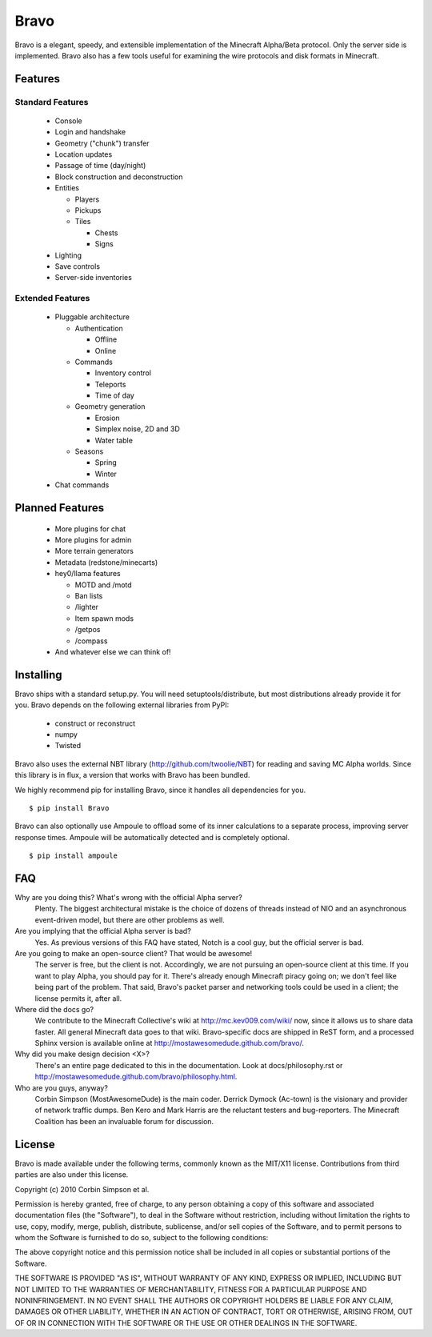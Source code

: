 =====
Bravo
=====

Bravo is a elegant, speedy, and extensible implementation of the Minecraft
Alpha/Beta protocol. Only the server side is implemented. Bravo also has a few
tools useful for examining the wire protocols and disk formats in Minecraft.

Features
========

Standard Features
-----------------

 * Console
 * Login and handshake
 * Geometry ("chunk") transfer
 * Location updates
 * Passage of time (day/night)
 * Block construction and deconstruction
 * Entities

   * Players
   * Pickups
   * Tiles

     * Chests
     * Signs

 * Lighting
 * Save controls
 * Server-side inventories

Extended Features
-----------------

 * Pluggable architecture

   * Authentication

     * Offline
     * Online

   * Commands

     * Inventory control
     * Teleports
     * Time of day

   * Geometry generation

     * Erosion
     * Simplex noise, 2D and 3D
     * Water table

   * Seasons

     * Spring
     * Winter

 * Chat commands

Planned Features
================

 * More plugins for chat
 * More plugins for admin
 * More terrain generators
 * Metadata (redstone/minecarts)
 * hey0/llama features

   * MOTD and /motd
   * Ban lists
   * /lighter
   * Item spawn mods
   * /getpos
   * /compass

 * And whatever else we can think of!

Installing
==========

Bravo ships with a standard setup.py. You will need setuptools/distribute, but
most distributions already provide it for you. Bravo depends on the following
external libraries from PyPI:

 * construct or reconstruct
 * numpy
 * Twisted

Bravo also uses the external NBT library (http://github.com/twoolie/NBT) for
reading and saving MC Alpha worlds. Since this library is in flux, a version
that works with Bravo has been bundled.

We highly recommend pip for installing Bravo, since it handles all dependencies
for you.

::

 $ pip install Bravo

Bravo can also optionally use Ampoule to offload some of its inner
calculations to a separate process, improving server response times. Ampoule
will be automatically detected and is completely optional.

::

 $ pip install ampoule

FAQ
===

Why are you doing this? What's wrong with the official Alpha server?
 Plenty. The biggest architectural mistake is the choice of dozens of threads
 instead of NIO and an asynchronous event-driven model, but there are other
 problems as well.

Are you implying that the official Alpha server is bad?
 Yes. As previous versions of this FAQ have stated, Notch is a cool guy, but
 the official server is bad.

Are you going to make an open-source client? That would be awesome!
 The server is free, but the client is not. Accordingly, we are not pursuing
 an open-source client at this time. If you want to play Alpha, you should pay
 for it. There's already enough Minecraft piracy going on; we don't feel like
 being part of the problem. That said, Bravo's packet parser and networking
 tools could be used in a client; the license permits it, after all.

Where did the docs go?
 We contribute to the Minecraft Collective's wiki at
 http://mc.kev009.com/wiki/ now, since it allows us to share data faster. All
 general Minecraft data goes to that wiki. Bravo-specific docs are shipped in
 ReST form, and a processed Sphinx version is available online at
 http://mostawesomedude.github.com/bravo/.

Why did you make design decision <X>?
 There's an entire page dedicated to this in the documentation. Look at
 docs/philosophy.rst or http://mostawesomedude.github.com/bravo/philosophy.html.

Who are you guys, anyway?
 Corbin Simpson (MostAwesomeDude) is the main coder. Derrick Dymock (Ac-town)
 is the visionary and provider of network traffic dumps. Ben Kero and Mark
 Harris are the reluctant testers and bug-reporters. The Minecraft Coalition
 has been an invaluable forum for discussion.

License
=======

Bravo is made available under the following terms, commonly known as the
MIT/X11 license. Contributions from third parties are also under this license.

Copyright (c) 2010 Corbin Simpson et al.

Permission is hereby granted, free of charge, to any person obtaining a copy
of this software and associated documentation files (the "Software"), to deal
in the Software without restriction, including without limitation the rights
to use, copy, modify, merge, publish, distribute, sublicense, and/or sell
copies of the Software, and to permit persons to whom the Software is
furnished to do so, subject to the following conditions:

The above copyright notice and this permission notice shall be included in
all copies or substantial portions of the Software.

THE SOFTWARE IS PROVIDED "AS IS", WITHOUT WARRANTY OF ANY KIND, EXPRESS OR
IMPLIED, INCLUDING BUT NOT LIMITED TO THE WARRANTIES OF MERCHANTABILITY,
FITNESS FOR A PARTICULAR PURPOSE AND NONINFRINGEMENT. IN NO EVENT SHALL THE
AUTHORS OR COPYRIGHT HOLDERS BE LIABLE FOR ANY CLAIM, DAMAGES OR OTHER
LIABILITY, WHETHER IN AN ACTION OF CONTRACT, TORT OR OTHERWISE, ARISING FROM,
OUT OF OR IN CONNECTION WITH THE SOFTWARE OR THE USE OR OTHER DEALINGS IN
THE SOFTWARE.
